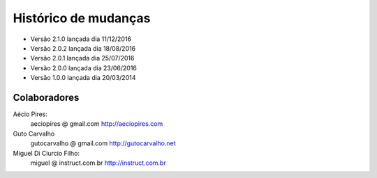 Histórico de mudanças
=====================

* Versão 2.1.0 lançada dia 11/12/2016
* Versão 2.0.2 lançada dia 18/08/2016
* Versão 2.0.1 lançada dia 25/07/2016
* Versão 2.0.0 lançada dia 23/06/2016
* Versão 1.0.0 lançada dia 20/03/2014

Colaboradores
-------------

Aécio Pires:
  aeciopires @ gmail.com
  http://aeciopires.com

Guto Carvalho
  gutocarvalho @ gmail.com
  http://gutocarvalho.net

Miguel Di Ciurcio Filho:
  miguel @ instruct.com.br
  http://instruct.com.br

